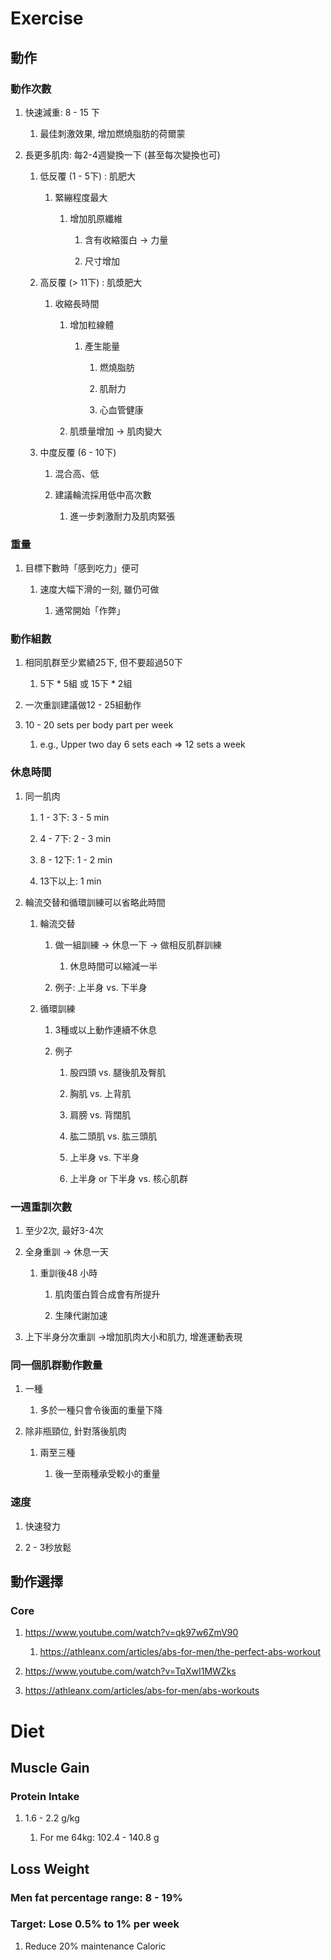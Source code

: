 * Exercise
** 動作
*** 動作次數
:PROPERTIES:
:collapsed: true
:END:
**** 快速減重: 8 - 15 下
***** 最佳刺激效果, 增加燃燒脂肪的荷爾蒙
**** 長更多肌肉: 每2-4週變換一下 (甚至每次變換也可)
***** 低反覆 (1 - 5下) : 肌肥大
****** 緊繃程度最大
******* 增加肌原纖維
******** 含有收縮蛋白 -> 力量
******** 尺寸增加
***** 高反覆 (> 11下) : 肌漿肥大
****** 收縮長時間
******* 增加粒線體
******** 產生能量
********* 燃燒脂肪
********* 肌耐力
********* 心血管健康
******* 肌漿量增加 -> 肌肉變大
***** 中度反覆 (6 - 10下)
****** 混合高、低
****** 建議輪流採用低中高次數
******* 進一步刺激耐力及肌肉緊張
*** 重量
:PROPERTIES:
:collapsed: true
:END:
**** 目標下數時「感到吃力」便可
***** 速度大幅下滑的一刻, 雖仍可做
****** 通常開始「作弊」
*** 動作組數
:PROPERTIES:
:collapsed: true
:END:
**** 相同肌群至少累績25下, 但不要超過50下
***** 5下 * 5組 或 15下 * 2組
**** 一次重訓建議做12 - 25組動作
**** 10 - 20 sets per body part per week
***** e.g., Upper two day 6 sets each => 12 sets a week
*** 休息時間
:PROPERTIES:
:collapsed: true
:END:
**** 同一肌肉
***** 1 - 3下: 3 - 5 min
***** 4 - 7下: 2 - 3 min
***** 8 - 12下: 1 - 2 min
***** 13下以上: 1 min
**** 輪流交替和循環訓練可以省略此時間
***** 輪流交替
:PROPERTIES:
:collapsed: true
:END:
****** 做一組訓練 -> 休息一下 -> 做相反肌群訓練
******* 休息時間可以縮減一半
****** 例子: 上半身 vs. 下半身
***** 循環訓練
:PROPERTIES:
:collapsed: true
:END:
****** 3種或以上動作連續不休息
****** 例子
******* 股四頭 vs. 腿後肌及臀肌
******* 胸肌 vs. 上背肌
******* 肩膀 vs. 背闊肌
******* 肱二頭肌 vs. 肱三頭肌
******* 上半身 vs. 下半身
******* 上半身 or 下半身 vs. 核心肌群
*** 一週重訓次數
:PROPERTIES:
:collapsed: true
:END:
**** 至少2次, 最好3-4次
**** 全身重訓 -> 休息一天
***** 重訓後48 小時
****** 肌肉蛋白質合成會有所提升
****** 生陳代謝加速
**** 上下半身分次重訓 ->增加肌肉大小和肌力, 增進運動表現
*** 同一個肌群動作數量
:PROPERTIES:
:collapsed: true
:END:
**** 一種
***** 多於一種只會令後面的重量下降
**** 除非瓶頸位, 針對落後肌肉
***** 兩至三種
****** 後一至兩種承受較小的重量
*** 速度
:PROPERTIES:
:collapsed: true
:END:
**** 快速發力
**** 2 - 3秒放鬆
** 動作選擇
*** Core
**** https://www.youtube.com/watch?v=qk97w6ZmV90
***** https://athleanx.com/articles/abs-for-men/the-perfect-abs-workout
**** https://www.youtube.com/watch?v=TqXwI1MWZks
**** https://athleanx.com/articles/abs-for-men/abs-workouts
* Diet
** Muscle Gain
*** Protein Intake
**** 1.6 - 2.2 g/kg
***** For me 64kg: 102.4 - 140.8 g
** Loss Weight
*** Men fat percentage range: 8 - 19%
*** Target: Lose 0.5% to 1% per week
**** Reduce 20% maintenance Caloric